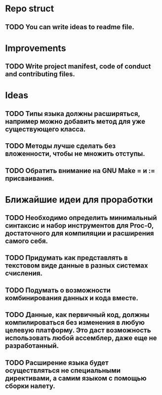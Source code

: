 # Task list
# Shift+Tab - toggle list.
* Repo struct
** TODO You can write ideas to readme file.
* Improvements
** TODO Write project manifest, code of conduct and contributing files.
* Ideas
** TODO Типы языка должны расширяться, например можно добавить метод для уже существующего класса.
** TODO Методы лучше сделать без вложенности, чтобы не множить отступы.
** TODO Обратить внимание на GNU Make = и := присваивания.
* Ближайшие идеи для проработки
** TODO Необходимо определить минимальный синтаксис и набор инструментов для Proc-0, достаточного для компиляции и расширения самого себя.
** TODO Придумать как представлять в текстовом виде данные в разных системах счисления.
** TODO Подумать о возможности комбинирования данных и кода вместе.
** TODO Данные, как первичный код, должны компилироваться без изменения в любую целевую платформу. Это даст возможность использовать любой ассемблер, даже еще не разработанный.
** TODO Расширение языка будет осуществляться не специальными директивами, а самим языком с помощью сборки налету.
